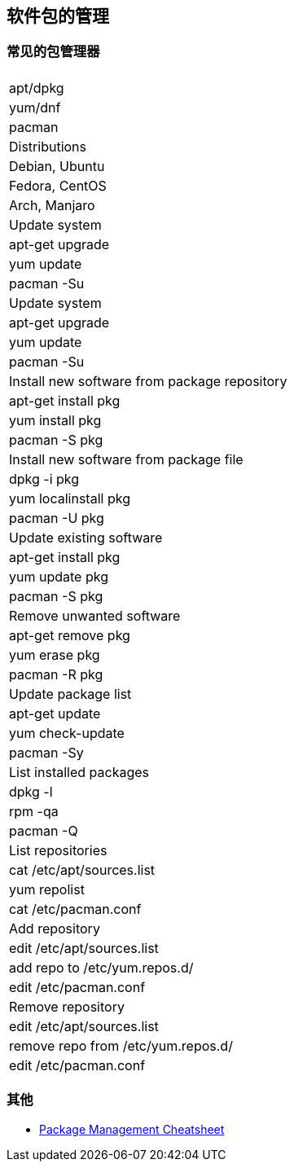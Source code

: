 == 软件包的管理

=== 常见的包管理器

|===
|
| apt/dpkg 
| yum/dnf 
| pacman

| Distributions
| Debian, Ubuntu
| Fedora, CentOS
| Arch, Manjaro

| Update system
| apt-get upgrade
| yum update
| pacman -Su

| Update system
| apt-get upgrade
| yum update
| pacman -Su

| Install new software from package repository
| apt-get install pkg
| yum install pkg
| pacman -S pkg

| Install new software from package file
| dpkg -i pkg
| yum localinstall pkg
| pacman -U pkg

| Update existing software
| apt-get install pkg
| yum update pkg
| pacman -S pkg

| Remove unwanted software
| apt-get remove pkg
| yum erase pkg
| pacman -R pkg

| Update package list
| apt-get update
| yum check-update
| pacman -Sy

| List installed packages
| dpkg -l
| rpm -qa
| pacman -Q

| List repositories
| cat /etc/apt/sources.list
| yum repolist
| cat /etc/pacman.conf

| Add repository
| edit /etc/apt/sources.list
| add repo to /etc/yum.repos.d/
| edit /etc/pacman.conf

| Remove repository
| edit /etc/apt/sources.list
| remove repo from /etc/yum.repos.d/
| edit /etc/pacman.conf

|===




=== 其他

* https://distrowatch.com/dwres.php?resource=package-management[Package Management Cheatsheet]
